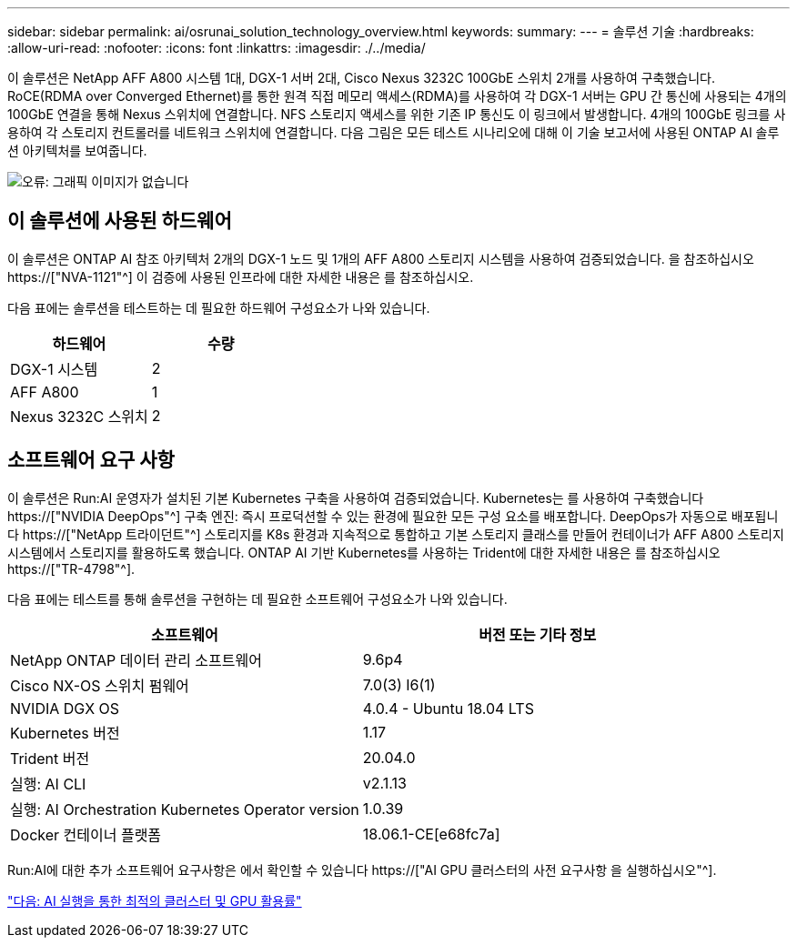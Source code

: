 ---
sidebar: sidebar 
permalink: ai/osrunai_solution_technology_overview.html 
keywords:  
summary:  
---
= 솔루션 기술
:hardbreaks:
:allow-uri-read: 
:nofooter: 
:icons: font
:linkattrs: 
:imagesdir: ./../media/


[role="lead"]
이 솔루션은 NetApp AFF A800 시스템 1대, DGX-1 서버 2대, Cisco Nexus 3232C 100GbE 스위치 2개를 사용하여 구축했습니다. RoCE(RDMA over Converged Ethernet)를 통한 원격 직접 메모리 액세스(RDMA)를 사용하여 각 DGX-1 서버는 GPU 간 통신에 사용되는 4개의 100GbE 연결을 통해 Nexus 스위치에 연결합니다. NFS 스토리지 액세스를 위한 기존 IP 통신도 이 링크에서 발생합니다. 4개의 100GbE 링크를 사용하여 각 스토리지 컨트롤러를 네트워크 스위치에 연결합니다. 다음 그림은 모든 테스트 시나리오에 대해 이 기술 보고서에 사용된 ONTAP AI 솔루션 아키텍처를 보여줍니다.

image:osrunai_image2.png["오류: 그래픽 이미지가 없습니다"]



== 이 솔루션에 사용된 하드웨어

이 솔루션은 ONTAP AI 참조 아키텍처 2개의 DGX-1 노드 및 1개의 AFF A800 스토리지 시스템을 사용하여 검증되었습니다. 을 참조하십시오 https://["NVA-1121"^] 이 검증에 사용된 인프라에 대한 자세한 내용은 를 참조하십시오.

다음 표에는 솔루션을 테스트하는 데 필요한 하드웨어 구성요소가 나와 있습니다.

|===
| 하드웨어 | 수량 


| DGX-1 시스템 | 2 


| AFF A800 | 1 


| Nexus 3232C 스위치 | 2 
|===


== 소프트웨어 요구 사항

이 솔루션은 Run:AI 운영자가 설치된 기본 Kubernetes 구축을 사용하여 검증되었습니다. Kubernetes는 를 사용하여 구축했습니다 https://["NVIDIA DeepOps"^] 구축 엔진: 즉시 프로덕션할 수 있는 환경에 필요한 모든 구성 요소를 배포합니다. DeepOps가 자동으로 배포됩니다 https://["NetApp 트라이던트"^] 스토리지를 K8s 환경과 지속적으로 통합하고 기본 스토리지 클래스를 만들어 컨테이너가 AFF A800 스토리지 시스템에서 스토리지를 활용하도록 했습니다. ONTAP AI 기반 Kubernetes를 사용하는 Trident에 대한 자세한 내용은 를 참조하십시오 https://["TR-4798"^].

다음 표에는 테스트를 통해 솔루션을 구현하는 데 필요한 소프트웨어 구성요소가 나와 있습니다.

|===
| 소프트웨어 | 버전 또는 기타 정보 


| NetApp ONTAP 데이터 관리 소프트웨어 | 9.6p4 


| Cisco NX-OS 스위치 펌웨어 | 7.0(3) I6(1) 


| NVIDIA DGX OS | 4.0.4 - Ubuntu 18.04 LTS 


| Kubernetes 버전 | 1.17 


| Trident 버전 | 20.04.0 


| 실행: AI CLI | v2.1.13 


| 실행: AI Orchestration Kubernetes Operator version | 1.0.39 


| Docker 컨테이너 플랫폼 | 18.06.1-CE[e68fc7a] 
|===
Run:AI에 대한 추가 소프트웨어 요구사항은 에서 확인할 수 있습니다 https://["AI GPU 클러스터의 사전 요구사항 을 실행하십시오"^].

link:osrunai_optimal_cluster_and_gpu_utilization_with_run_ai_overview.html["다음: AI 실행을 통한 최적의 클러스터 및 GPU 활용률"]
